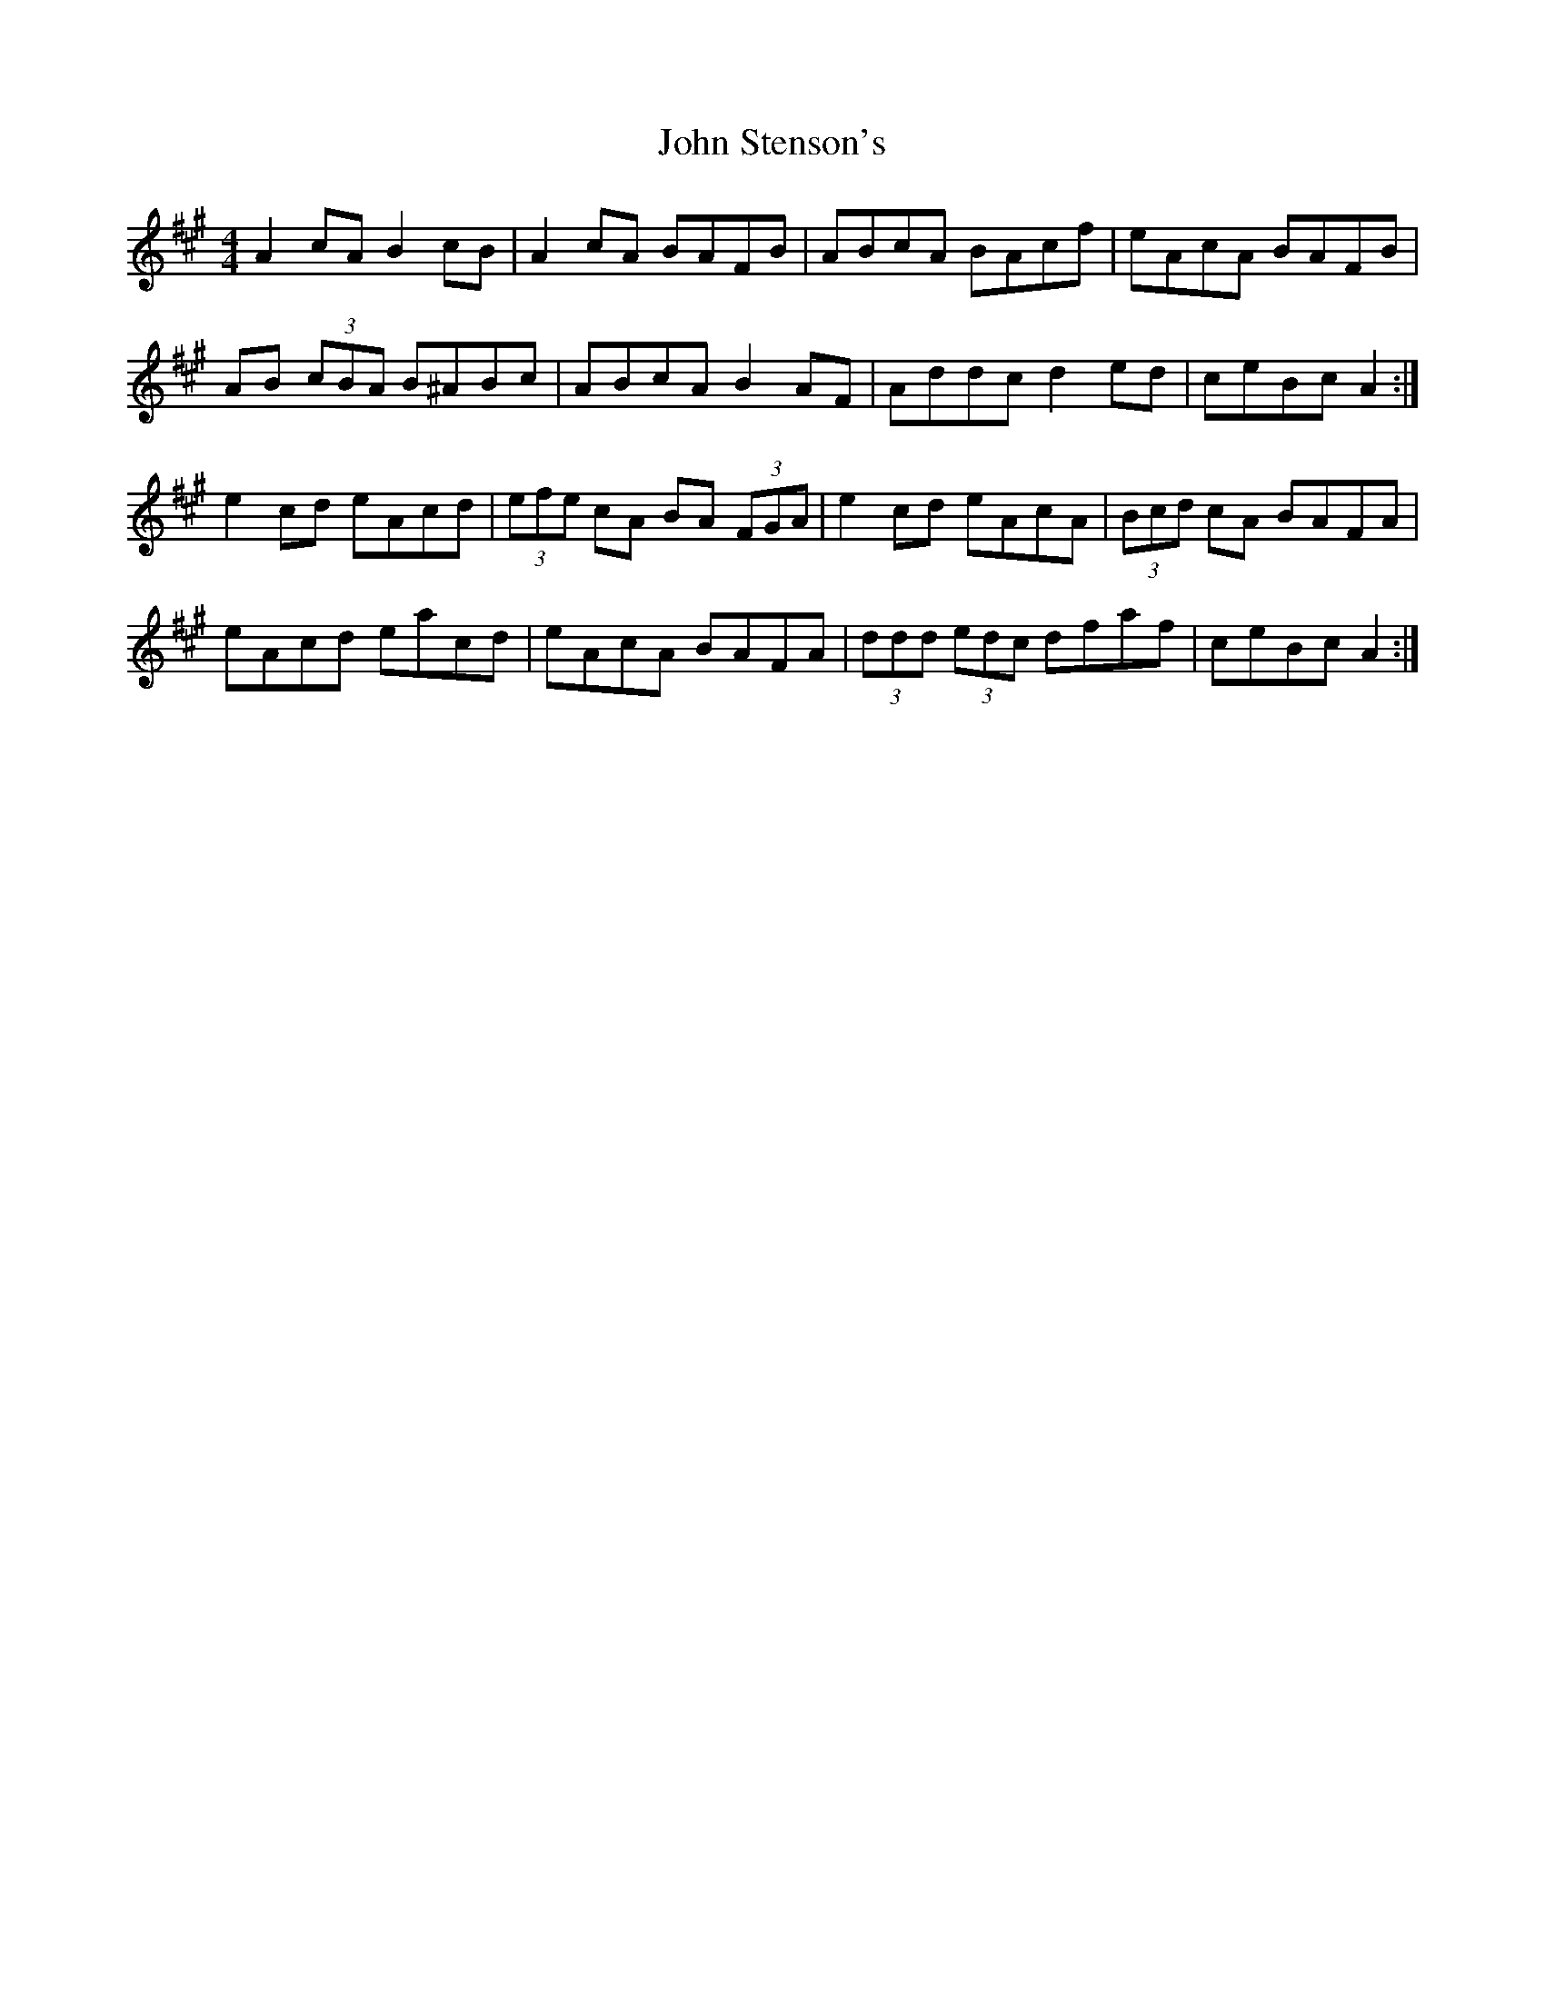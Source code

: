 X: 3
T: John Stenson's
Z: ceolachan
S: https://thesession.org/tunes/1163#setting14430
R: reel
M: 4/4
L: 1/8
K: Amaj
A2 cA B2 cB | A2 cA BAFB | ABcA BAcf | eAcA BAFB |AB (3cBA B^ABc | ABcA B2 AF | Addc d2 ed | ceBc A2 :|e2 cd eAcd | (3efe cA BA (3FGA | e2 cd eAcA | (3Bcd cA BAFA |eAcd eacd | eAcA BAFA | (3ddd (3edc dfaf | ceBc A2 :|
